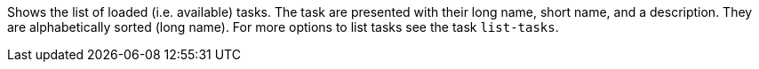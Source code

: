 Shows the list of loaded (i.e. available) tasks. 
The task are presented with their long name, short name, and a description. 
They are alphabetically sorted (long name). 
For more options to list tasks see the task `list-tasks`. 